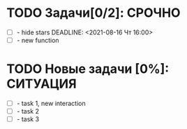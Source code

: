 #+STARTUP: hidestars
#+TAGS:ВАЖНО(в), СРОЧНО (с), СИТУАЦИЯ(п)
#+Author: Kartashov_VA

* TODO Задачи[0/2]:                                                  :СРОЧНО:
- [ ] - hide stars
   DEADLINE: <2021-08-16 Чт 16:00>
- [ ] - new function
* TODO Новые задачи [0%]:                                          :СИТУАЦИЯ:
- [ ] - task 1, new interaction
- [ ] - task 2
- [ ] - task 3
 



